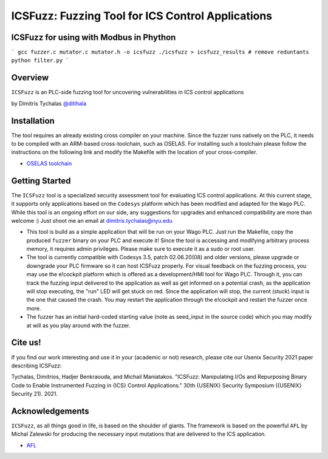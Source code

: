 ******************************************************
ICSFuzz: Fuzzing Tool for ICS Control Applications
******************************************************

ICSFuzz for using with Modbus in Phython
========
```
gcc fuzzer.c mutator.c mutator.h -o icsfuzz
./icsfuzz > icsfuzz_results
# remove reduntants
python filter.py
```

Overview
========

``ICSFuzz`` is an PLC-side fuzzing tool for uncovering vulnerabilities in ICS control applications

by Dimitris Tychalas `\@ditihala`_

.. _`\@ditihala`: https://www.twitter.com/ditihala




Installation
============

The tool requires an already existing cross compiler on your machine. Since the fuzzer runs natively on the PLC, it needs to be compiled with an ARM-based cross-toolchain, such as OSELAS. For installing such a toolchain please follow the instructions on the following link and modify the Makefile with the location of your cross-compiler.

* `OSELAS toolchain <https://pengutronix.de/en/software/toolchain.html>`__


Getting Started
=============

The ``ICSFuzz`` tool is a specialized security assessment tool for evaluating ICS control applications. At this current stage, it supports only applications based on the ``Codesys`` platform which has been modified and adapted for the ``Wago`` PLC. While this tool is an ongoing effort on our side, any suggestions for upgrades and enhanced compatibility are more than welcome :) Just shoot me an email at dimitris.tychalas@nyu.edu

* This tool is build as a simple application that will be run on your Wago PLC. Just run the Makefile, copy the produced ``fuzzer`` binary on your PLC and execute it! Since the tool is accessing and modifying arbitrary process memory, it requires admin privileges. Please make sure to execute it as a sudo or root user.

* The tool is currently compatible with Codesys 3.5, patch 02.06.20(08) and older versions, please upgrade or downgrade your PLC firmware so it can host ICSFuzz properly. For visual feedback on the fuzzing process, you may use the e!cockpit platform which is offered as a development/HMI tool for Wago PLC. Through it, you can track the fuzzing input delivered to the application as well as get informed on a potential crash, as the application will stop executing, the "run" LED will get stuck on red. Since the application will stop, the current (stuck) input is the one that caused the crash. You may restart the application through the e!cockpit and restart the fuzzer once more.

* The fuzzer has an initial hard-coded starting value (note as seed_input in the source code) which you may modify at will as you play around with the fuzzer.


Cite us!
========
If you find our work interesting and use it in your (academic or not) research, please cite our Usenix Security 2021 paper describing ICSFuzz:

Tychalas, Dimitrios, Hadjer Benkraouda, and Michail Maniatakos. "ICSFuzz: Manipulating I/Os and Repurposing Binary Code to Enable Instrumented Fuzzing in {ICS} Control Applications." 30th {USENIX} Security Symposium ({USENIX} Security 21). 2021.

Acknowledgements
================

``ICSFuzz``, as all things good in life, is based on the shoulder of giants. The framework is based on the powerful ``AFL`` by Michal Zalewski for producing the necessary input mutations that are delivered to the ICS application.

* `AFL <https://lcamtuf.coredump.cx/afl/>`__
